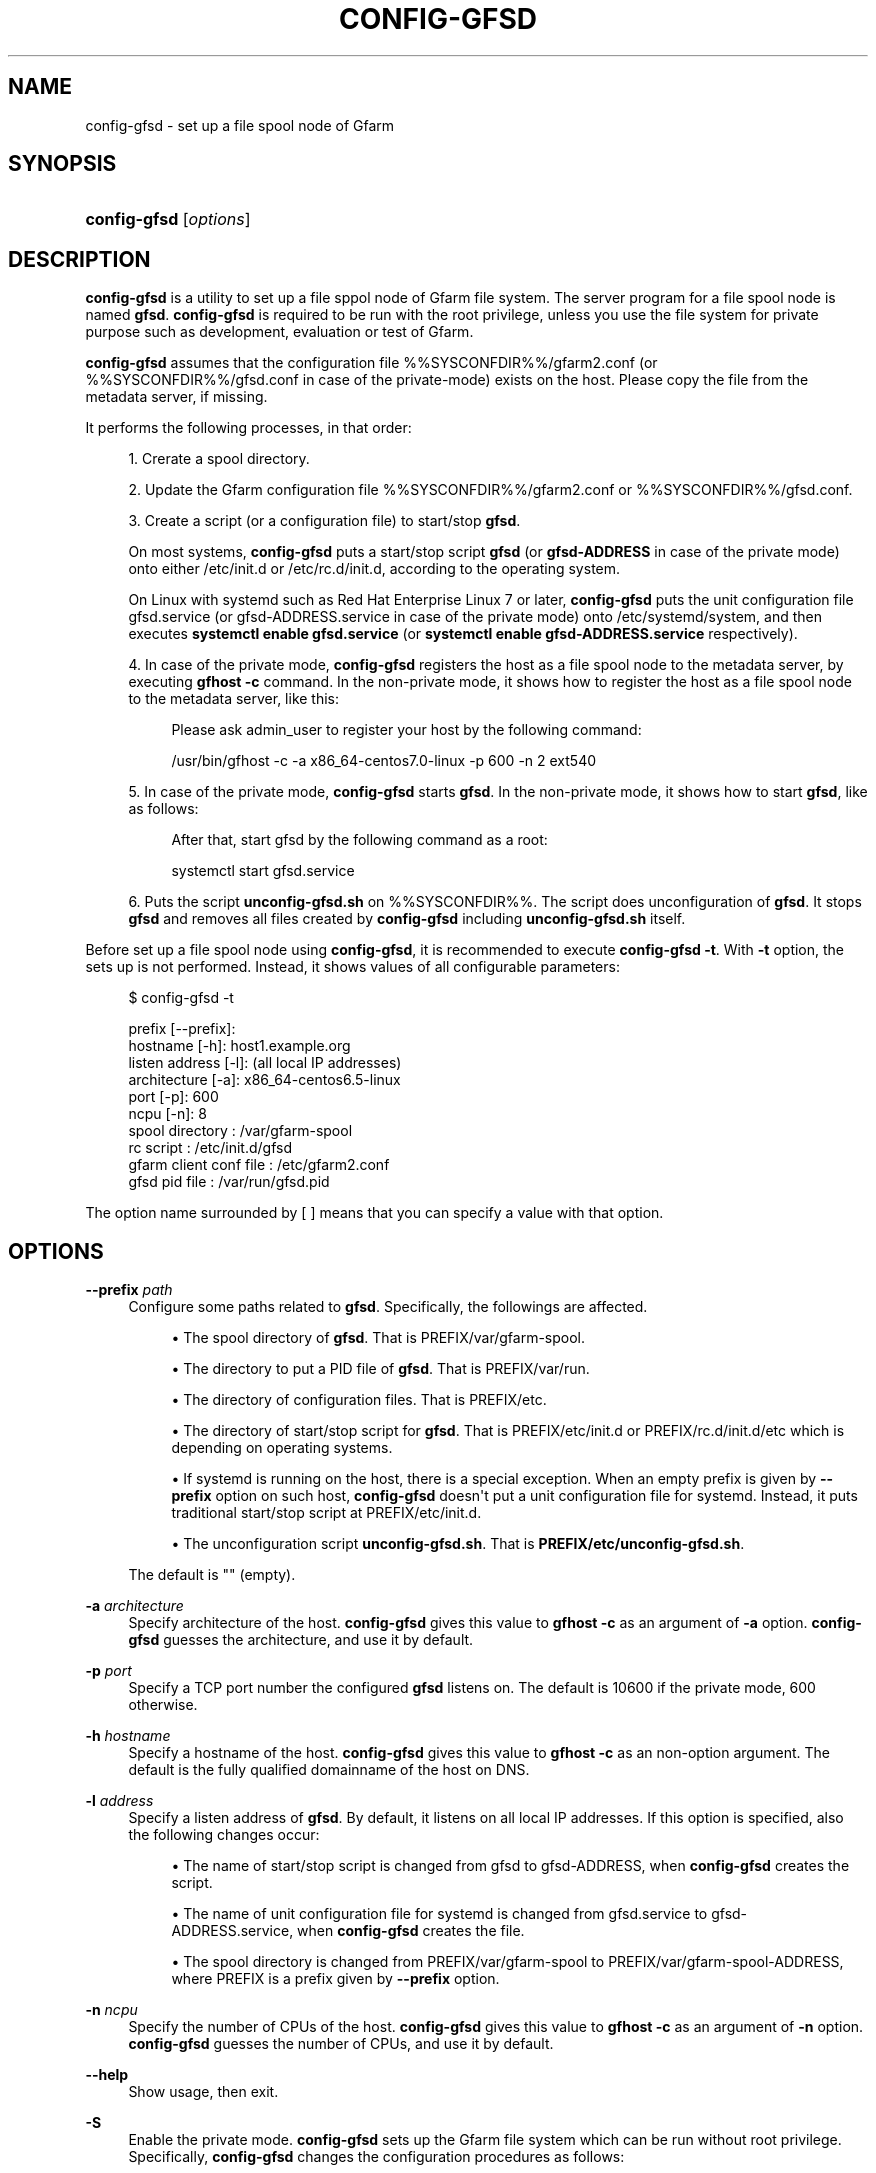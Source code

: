 '\" t
.\"     Title: config-gfsd
.\"    Author: [FIXME: author] [see http://docbook.sf.net/el/author]
.\" Generator: DocBook XSL Stylesheets v1.78.1 <http://docbook.sf.net/>
.\"      Date: 20 Jan 2015
.\"    Manual: Gfarm
.\"    Source: Gfarm
.\"  Language: English
.\"
.TH "CONFIG\-GFSD" "8" "20 Jan 2015" "Gfarm" "Gfarm"
.\" -----------------------------------------------------------------
.\" * Define some portability stuff
.\" -----------------------------------------------------------------
.\" ~~~~~~~~~~~~~~~~~~~~~~~~~~~~~~~~~~~~~~~~~~~~~~~~~~~~~~~~~~~~~~~~~
.\" http://bugs.debian.org/507673
.\" http://lists.gnu.org/archive/html/groff/2009-02/msg00013.html
.\" ~~~~~~~~~~~~~~~~~~~~~~~~~~~~~~~~~~~~~~~~~~~~~~~~~~~~~~~~~~~~~~~~~
.ie \n(.g .ds Aq \(aq
.el       .ds Aq '
.\" -----------------------------------------------------------------
.\" * set default formatting
.\" -----------------------------------------------------------------
.\" disable hyphenation
.nh
.\" disable justification (adjust text to left margin only)
.ad l
.\" -----------------------------------------------------------------
.\" * MAIN CONTENT STARTS HERE *
.\" -----------------------------------------------------------------
.SH "NAME"
config-gfsd \- set up a file spool node of Gfarm
.SH "SYNOPSIS"
.HP \w'\fBconfig\-gfsd\fR\ 'u
\fBconfig\-gfsd\fR [\fIoptions\fR]
.SH "DESCRIPTION"
.PP
\fBconfig\-gfsd\fR
is a utility to set up a file sppol node of Gfarm file system\&. The server program for a file spool node is named
\fBgfsd\fR\&.
\fBconfig\-gfsd\fR
is required to be run with the root privilege, unless you use the file system for private purpose such as development, evaluation or test of Gfarm\&.
.PP
\fBconfig\-gfsd\fR
assumes that the configuration file
%%SYSCONFDIR%%/gfarm2\&.conf
(or
%%SYSCONFDIR%%/gfsd\&.conf
in case of the private\-mode) exists on the host\&. Please copy the file from the metadata server, if missing\&.
.PP
It performs the following processes, in that order:
.sp
.RS 4
.ie n \{\
\h'-04' 1.\h'+01'\c
.\}
.el \{\
.sp -1
.IP "  1." 4.2
.\}
Crerate a spool directory\&.
.RE
.sp
.RS 4
.ie n \{\
\h'-04' 2.\h'+01'\c
.\}
.el \{\
.sp -1
.IP "  2." 4.2
.\}
Update the Gfarm configuration file
%%SYSCONFDIR%%/gfarm2\&.conf
or
%%SYSCONFDIR%%/gfsd\&.conf\&.
.RE
.sp
.RS 4
.ie n \{\
\h'-04' 3.\h'+01'\c
.\}
.el \{\
.sp -1
.IP "  3." 4.2
.\}
Create a script (or a configuration file) to start/stop
\fBgfsd\fR\&.
.sp
On most systems,
\fBconfig\-gfsd\fR
puts a start/stop script
\fBgfsd\fR
(or
\fBgfsd\-ADDRESS\fR
in case of the private mode) onto either
/etc/init\&.d
or
/etc/rc\&.d/init\&.d, according to the operating system\&.
.sp
On Linux with systemd such as Red Hat Enterprise Linux 7 or later,
\fBconfig\-gfsd\fR
puts the unit configuration file
gfsd\&.service
(or
gfsd\-ADDRESS\&.service
in case of the private mode) onto
/etc/systemd/system, and then executes
\fBsystemctl enable gfsd\&.service\fR
(or
\fBsystemctl enable gfsd\-ADDRESS\&.service\fR
respectively)\&.
.RE
.sp
.RS 4
.ie n \{\
\h'-04' 4.\h'+01'\c
.\}
.el \{\
.sp -1
.IP "  4." 4.2
.\}
In case of the private mode,
\fBconfig\-gfsd\fR
registers the host as a file spool node to the metadata server, by executing
\fBgfhost \-c\fR
command\&. In the non\-private mode, it shows how to register the host as a file spool node to the metadata server, like this:
.sp
.if n \{\
.RS 4
.\}
.nf
Please ask admin_user to register your host by the following command:

/usr/bin/gfhost \-c \-a x86_64\-centos7\&.0\-linux \-p 600 \-n 2 ext540
.fi
.if n \{\
.RE
.\}
.sp
.RE
.sp
.RS 4
.ie n \{\
\h'-04' 5.\h'+01'\c
.\}
.el \{\
.sp -1
.IP "  5." 4.2
.\}
In case of the private mode,
\fBconfig\-gfsd\fR
starts
\fBgfsd\fR\&. In the non\-private mode, it shows how to start
\fBgfsd\fR, like as follows:
.sp
.if n \{\
.RS 4
.\}
.nf
After that, start gfsd by the following command as a root:

systemctl start gfsd\&.service
.fi
.if n \{\
.RE
.\}
.sp
.RE
.sp
.RS 4
.ie n \{\
\h'-04' 6.\h'+01'\c
.\}
.el \{\
.sp -1
.IP "  6." 4.2
.\}

Puts the script \fBunconfig\-gfsd\&.sh\fR on
%%SYSCONFDIR%%\&.
The script does unconfiguration of \fBgfsd\fR\&.
It stops \fBgfsd\fR and removes all files
created by \fBconfig\-gfsd\fR including 
\fBunconfig\-gfsd\&.sh\fR itself\&.
.RE
.PP
Before set up a file spool node using
\fBconfig\-gfsd\fR, it is recommended to execute
\fBconfig\-gfsd \-t\fR\&. With
\fB\-t\fR
option, the sets up is not performed\&. Instead, it shows values of all configurable parameters:
.sp
.if n \{\
.RS 4
.\}
.nf
$ config\-gfsd \-t

prefix                 [\-\-prefix]:
hostname                     [\-h]: host1\&.example\&.org
listen address               [\-l]: (all local IP addresses)
architecture                 [\-a]: x86_64\-centos6\&.5\-linux
port                         [\-p]: 600
ncpu                         [\-n]: 8
spool directory                  : /var/gfarm\-spool
rc script                        : /etc/init\&.d/gfsd
gfarm client conf file           : /etc/gfarm2\&.conf
gfsd pid file                    : /var/run/gfsd\&.pid
.fi
.if n \{\
.RE
.\}
.PP
The option name surrounded by [ ] means that you can specify a value with that option\&.
.SH "OPTIONS"
.PP
\fB\-\-prefix\fR \fIpath\fR
.RS 4
Configure some paths related to
\fBgfsd\fR\&. Specifically, the followings are affected\&.
.sp
.RS 4
.ie n \{\
\h'-04'\(bu\h'+03'\c
.\}
.el \{\
.sp -1
.IP \(bu 2.3
.\}
The spool directory of
\fBgfsd\fR\&. That is
PREFIX/var/gfarm\-spool\&.
.RE
.sp
.RS 4
.ie n \{\
\h'-04'\(bu\h'+03'\c
.\}
.el \{\
.sp -1
.IP \(bu 2.3
.\}
The directory to put a PID file of
\fBgfsd\fR\&. That is
PREFIX/var/run\&.
.RE
.sp
.RS 4
.ie n \{\
\h'-04'\(bu\h'+03'\c
.\}
.el \{\
.sp -1
.IP \(bu 2.3
.\}
The directory of configuration files\&. That is
PREFIX/etc\&.
.RE
.sp
.RS 4
.ie n \{\
\h'-04'\(bu\h'+03'\c
.\}
.el \{\
.sp -1
.IP \(bu 2.3
.\}
The directory of start/stop script for
\fBgfsd\fR\&. That is
PREFIX/etc/init\&.d
or
PREFIX/rc\&.d/init\&.d/etc
which is depending on operating systems\&.
.RE
.sp
.RS 4
.ie n \{\
\h'-04'\(bu\h'+03'\c
.\}
.el \{\
.sp -1
.IP \(bu 2.3
.\}
If systemd is running on the host, there is a special exception\&. When an empty prefix is given by
\fB\-\-prefix\fR
option on such host,
\fBconfig\-gfsd\fR
doesn\*(Aqt put a unit configuration file for systemd\&. Instead, it puts traditional start/stop script at
PREFIX/etc/init\&.d\&.
.RE
.sp
.RS 4
.ie n \{\
\h'-04'\(bu\h'+03'\c
.\}
.el \{\
.sp -1
.IP \(bu 2.3
.\}
The unconfiguration script
\fBunconfig\-gfsd\&.sh\fR\&. That is
\fBPREFIX/etc/unconfig\-gfsd\&.sh\fR\&.
.RE
.sp
The default is "" (empty)\&.
.RE
.PP
\fB\-a\fR \fIarchitecture\fR
.RS 4
Specify architecture of the host\&.
\fBconfig\-gfsd\fR
gives this value to
\fBgfhost \-c\fR
as an argument of
\fB\-a\fR
option\&.
\fBconfig\-gfsd\fR
guesses the architecture, and use it by default\&.
.RE
.PP
\fB\-p\fR \fIport\fR
.RS 4
Specify a TCP port number the configured
\fBgfsd\fR
listens on\&. The default is 10600 if the private mode, 600 otherwise\&.
.RE
.PP
\fB\-h\fR \fIhostname\fR
.RS 4
Specify a hostname of the host\&.
\fBconfig\-gfsd\fR
gives this value to
\fBgfhost \-c\fR
as an non\-option argument\&. The default is the fully qualified domainname of the host on DNS\&.
.RE
.PP
\fB\-l\fR \fIaddress\fR
.RS 4
Specify a listen address of
\fBgfsd\fR\&. By default, it listens on all local IP addresses\&. If this option is specified, also the following changes occur:
.sp
.RS 4
.ie n \{\
\h'-04'\(bu\h'+03'\c
.\}
.el \{\
.sp -1
.IP \(bu 2.3
.\}
The name of start/stop script is changed from
gfsd
to
gfsd\-ADDRESS, when
\fBconfig\-gfsd\fR
creates the script\&.
.RE
.sp
.RS 4
.ie n \{\
\h'-04'\(bu\h'+03'\c
.\}
.el \{\
.sp -1
.IP \(bu 2.3
.\}
The name of unit configuration file for systemd is changed from
gfsd\&.service
to
gfsd\-ADDRESS\&.service, when
\fBconfig\-gfsd\fR
creates the file\&.
.RE
.sp
.RS 4
.ie n \{\
\h'-04'\(bu\h'+03'\c
.\}
.el \{\
.sp -1
.IP \(bu 2.3
.\}
The spool directory is changed from
PREFIX/var/gfarm\-spool
to
PREFIX/var/gfarm\-spool\-ADDRESS, where PREFIX is a prefix given by
\fB\-\-prefix\fR
option\&.
.RE
.RE
.PP
\fB\-n\fR \fIncpu\fR
.RS 4
Specify the number of CPUs of the host\&.
\fBconfig\-gfsd\fR
gives this value to
\fBgfhost \-c\fR
as an argument of
\fB\-n\fR
option\&.
\fBconfig\-gfsd\fR
guesses the number of CPUs, and use it by default\&.
.RE
.PP
\fB\-\-help\fR
.RS 4
Show usage, then exit\&.
.RE
.PP
\fB\-S\fR
.RS 4
Enable the private mode\&.
\fBconfig\-gfsd\fR
sets up the Gfarm file system which can be run without root privilege\&. Specifically,
\fBconfig\-gfsd\fR
changes the configuration procedures as follows:
.sp
.RS 4
.ie n \{\
\h'-04'\(bu\h'+03'\c
.\}
.el \{\
.sp -1
.IP \(bu 2.3
.\}
The default listen port of
\fBgfsd\fR
(corresponding with
\fB\-p\fR
option) is changed from 600 to 10600\&.
.RE
.sp
.RS 4
.ie n \{\
\h'-04'\(bu\h'+03'\c
.\}
.el \{\
.sp -1
.IP \(bu 2.3
.\}
It updates the configuration file
%%SYSCONFDIR%%/gfsd\&.conf, instead of
%%SYSCONFDIR%%/gfarm2\&.conf\&.
.RE
.sp
.RS 4
.ie n \{\
\h'-04'\(bu\h'+03'\c
.\}
.el \{\
.sp -1
.IP \(bu 2.3
.\}
It registers the file spool node by executing
\fBgfhost \-c\fR\&.
.RE
.sp
.RS 4
.ie n \{\
\h'-04'\(bu\h'+03'\c
.\}
.el \{\
.sp -1
.IP \(bu 2.3
.\}
It starts
\fBgfsd\fR, unless
\fB\-N\fR
option is given\&.
.RE
.sp
\fB\-S\fR
option never changes locations of a start/stop script and a configuration file\&. Since the default locations of those files are usually writable only for privilege users,
\fBconfig\-gfsd\fR
fails to create them\&. To avoid this problem, also specify
\fB\-\-prefix\fR
option\&.
.RE
.PP
\fB\-N\fR
.RS 4
Do not start
\fBgfsd\fR\&.
.RE
.PP
\fB\-f\fR
.RS 4
Force overwriting an existing set up\&.
.RE
.PP
\fB\-t\fR
.RS 4
Show values of all configurable parameters in human readable format, then exit immediately\&.
.RE
.PP
\fB\-T\fR
.RS 4
Like \*(Aq\-t\*(Aq, but it shows values in KEY=VALUE format\&.
.RE
.SH "FILES"
.PP
%%SYSCONFDIR%%/gfarm2\&.conf
.RS 4
configuration file for Gfarm clients
.RE
.PP
%%SYSCONFDIR%%/gfsd\&.conf
.RS 4
configuration file for
\fBgfsd\fR
(used only in the private mode)
.RE
.PP
/etc/init\&.d/gfsd
.RS 4
start/stop script for
\fBgfsd\fR
.RE
.PP
/etc/systemd/system/gfsd\&.service
.RS 4
unit configuration file for
\fBgfsd\fR, read by systemd
.RE
.SH "SEE ALSO"
.PP
\fBgfarm2.conf\fR(5),
\fBconfig-gfarm\fR(8),
\fBgfsd\fR(8)
